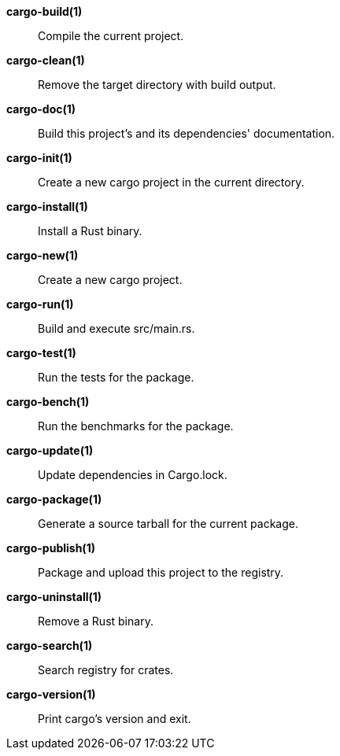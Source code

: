 *cargo-build(1)*::
    Compile the current project.

*cargo-clean(1)*::
    Remove the target directory with build output.

*cargo-doc(1)*::
    Build this project's and its dependencies' documentation.

*cargo-init(1)*::
    Create a new cargo project in the current directory.

*cargo-install(1)*::
    Install a Rust binary.

*cargo-new(1)*::
    Create a new cargo project.

*cargo-run(1)*::
    Build and execute src/main.rs.

*cargo-test(1)*::
    Run the tests for the package.

*cargo-bench(1)*::
    Run the benchmarks for the package.

*cargo-update(1)*::
    Update dependencies in Cargo.lock.

*cargo-package(1)*::
    Generate a source tarball for the current package.

*cargo-publish(1)*::
    Package and upload this project to the registry.

*cargo-uninstall(1)*::
    Remove a Rust binary.

*cargo-search(1)*::
    Search registry for crates.

*cargo-version(1)*::
    Print cargo's version and exit.
